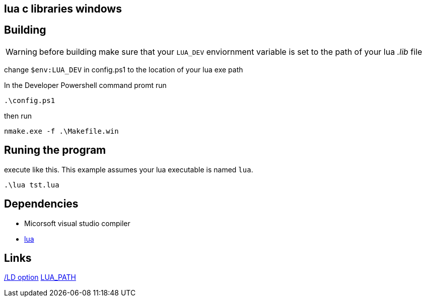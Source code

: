 == lua c libraries windows


== Building
WARNING: before building make sure that your `LUA_DEV` enviornment variable is
set to the path of your lua _.lib_ file

change `$env:LUA_DEV` in config.ps1 to the location of your lua exe path

In the Developer Powershell command promt run

[source, ps1]
----
.\config.ps1
----

then run

[source, ps1]
----
nmake.exe -f .\Makefile.win
----

== Runing the program

execute like this. This example assumes your lua executable is named `lua`.

[source, ps1]
----
.\lua tst.lua
----

== Dependencies
- Micorsoft visual studio compiler
- https://www.lua.org/download.html[lua]


== Links
https://learn.microsoft.com/en-us/cpp/build/reference/md-mt-ld-use-run-time-library?view=msvc-170&source=recommendations[/LD option]
http://lua-users.org/lists/lua-l/2007-05/msg00221.html[LUA_PATH]
